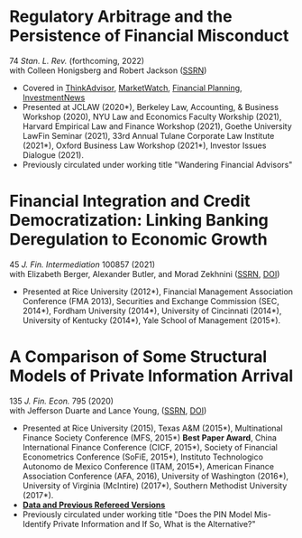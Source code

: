 * Regulatory Arbitrage and the Persistence of Financial Misconduct
74 /Stan. L. Rev./ (forthcoming, 2022)\\
with Colleen Honigsberg and Robert Jackson ([[https://papers.ssrn.com/abstract=3769653][SSRN]])

- Covered in [[https://www.thinkadvisor.com/2021/05/14/wandering-bad-brokers-pose-risks-for-clients-industry/][ThinkAdvisor]], [[https://www.marketwatch.com/story/the-first-step-of-searching-for-a-financial-adviser-trust-no-one-11621876941][MarketWatch]], [[https://www.financial-planning.com/news/misconduct-study-sheds-light-on-wandering-advisors][Financial Planning]], [[https://www.investmentnews.com/ex-sec-member-targets-rogue-brokers-turning-to-insurance-sales-206925][InvestmentNews]]
- Presented at JCLAW (2020*), Berkeley Law, Accounting, & Business Workshop
  (2020), NYU Law and Economics Faculty Workship (2021), Harvard Empirical Law
  and Finance Workshop (2021), Goethe University LawFin Seminar (2021), 33rd
  Annual Tulane Corporate Law Institute (2021*), Oxford Business Law Workshop
  (2021*), Investor Issues Dialogue (2021).
- Previously circulated under working title "Wandering Financial Advisors"

* Financial Integration and Credit Democratization: Linking Banking Deregulation to Economic Growth
45 /J. Fin. Intermediation/ 100857 (2021)\\
with Elizabeth Berger, Alexander Butler, and Morad Zekhnini ([[https://ssrn.com/abstract=213][SSRN]], [[https://doi.org/10.1016/j.jfi.2020.100857][DOI]])

- Presented at Rice University (2012*), Financial Management Association
  Conference (FMA 2013), Securities and Exchange Commission (SEC, 2014*),
  Fordham University (2014*), University of Cincinnati (2014*), University of
  Kentucky (2014*), Yale School of Management (2015*).

* A Comparison of Some Structural Models of Private Information Arrival
135 /J. Fin. Econ./ 795 (2020)\\
with Jefferson Duarte and Lance Young, ([[https://ssrn.com/abstract=2564369][SSRN]], [[https://doi.org/10.1016/j.jfineco.2019.08.005][DOI]])

- Presented at Rice University (2015), Texas A&M (2015*), Multinational Finance
  Society Conference (MFS, 2015*) *Best Paper Award*, China International
  Finance Conference (CICF, 2015*), Society of Financial Econometrics Conference
  (SoFiE, 2015*), Instituto Technologico Autonomo de Mexico Conference (ITAM,
  2015*), American Finance Association Conference (AFA, 2016), University of
  Washington (2016*), University of Virginia (McIntire) (2017*), Southern
  Methodist University (2017*).
- *[[https://edwinhu.github.io/pin/][Data and Previous Refereed Versions]]*
- Previously circulated under working title "Does the PIN Model Mis-Identify Private Information and If So, What is the Alternative?"
